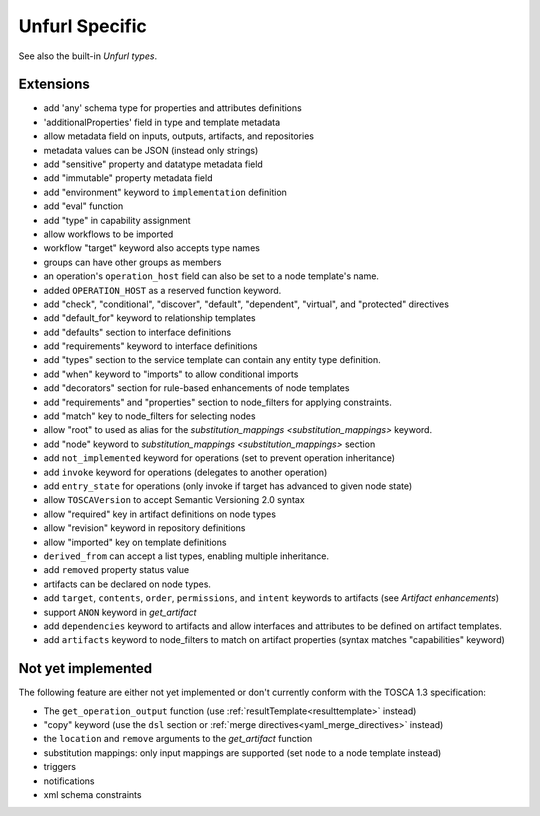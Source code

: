 Unfurl Specific
~~~~~~~~~~~~~~~

See also the built-in `Unfurl types`.

Extensions
^^^^^^^^^^^

* add 'any' schema type for properties and attributes definitions
* 'additionalProperties' field in type and template metadata
* allow metadata field on inputs, outputs, artifacts, and repositories
* metadata values can be JSON (instead only strings)
* add "sensitive" property and datatype metadata field
* add "immutable" property metadata field
* add "environment" keyword to ``implementation`` definition
* add "eval" function
* add "type" in capability assignment
* allow workflows to be imported
* workflow "target" keyword also accepts type names
* groups can have other groups as members
* an operation's ``operation_host`` field can also be set to a node template's name.
* added ``OPERATION_HOST`` as a reserved function keyword.
* add "check", "conditional", "discover", "default", "dependent", "virtual", and "protected" directives
* add "default_for" keyword to relationship templates
* add "defaults" section to interface definitions
* add "requirements" keyword to interface definitions
* add "types" section to the service template can contain any entity type definition.
* add "when" keyword to "imports" to allow conditional imports
* add "decorators" section for rule-based enhancements of node templates
* add "requirements" and "properties" section to node_filters for applying constraints.
* add "match" key to node_filters for selecting nodes
* allow "root" to used as alias for the `substitution_mappings <substitution_mappings>` keyword.
* add "node" keyword to `substitution_mappings <substitution_mappings>` section
* add ``not_implemented`` keyword for operations (set to prevent operation inheritance)
* add ``invoke`` keyword for operations (delegates to another operation)
* add ``entry_state`` for operations (only invoke if target has advanced to given node state)
* allow ``TOSCAVersion`` to accept Semantic Versioning 2.0 syntax
* allow "required" key in artifact definitions on node types
* allow "revision" keyword in repository definitions
* allow "imported" key on template definitions
* ``derived_from`` can accept a list types, enabling multiple inheritance.
* add ``removed`` property status value
* artifacts can be declared on node types.
* add ``target``, ``contents``, ``order``, ``permissions``, and ``intent`` keywords to artifacts (see `Artifact enhancements`)
* support ``ANON`` keyword in `get_artifact`
* add ``dependencies`` keyword to artifacts and allow interfaces and attributes to be defined on artifact templates.
* add ``artifacts`` keyword to node_filters to match on artifact properties (syntax matches "capabilities" keyword)

Not yet implemented
^^^^^^^^^^^^^^^^^^^^^^^^^^^^^^^^^^^^^^^^^^^^^^^^^^^^^^^^^^^^^^^^^^^^^^^^

The following feature are either not yet implemented or don't currently
conform with the TOSCA 1.3 specification:

* The ``get_operation_output`` function (use :ref:`resultTemplate<resulttemplate>` instead)
* "copy" keyword (use the ``dsl`` section or :ref:`merge directives<yaml_merge_directives>` instead)
* the ``location`` and ``remove`` arguments to the `get_artifact` function
* substitution mappings: only input mappings are supported (set ``node`` to a node template instead)
* triggers
* notifications
* xml schema constraints
